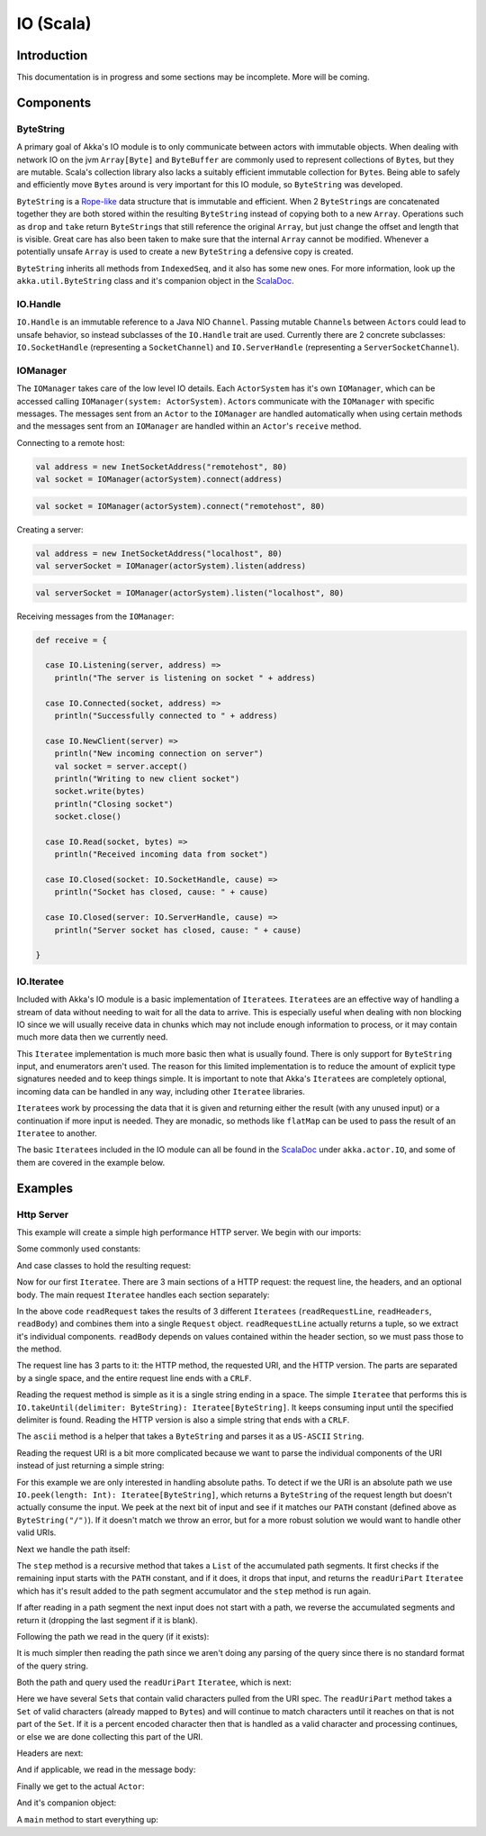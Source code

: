 .. _io-scala:

IO (Scala)
==========


Introduction
------------

This documentation is in progress and some sections may be incomplete. More will be coming.

Components
----------

ByteString
^^^^^^^^^^

A primary goal of Akka's IO module is to only communicate between actors with immutable objects. When dealing with network IO on the jvm ``Array[Byte]`` and ``ByteBuffer`` are commonly used to represent collections of ``Byte``\s, but they are mutable. Scala's collection library also lacks a suitably efficient immutable collection for ``Byte``\s. Being able to safely and efficiently move ``Byte``\s around is very important for this IO module, so ``ByteString`` was developed.

``ByteString`` is a `Rope-like <http://en.wikipedia.org/wiki/Rope_(computer_science)>`_ data structure that is immutable and efficient. When 2 ``ByteString``\s are concatenated together they are both stored within the resulting ``ByteString`` instead of copying both to a new ``Array``. Operations such as ``drop`` and ``take`` return ``ByteString``\s that still reference the original ``Array``, but just change the offset and length that is visible. Great care has also been taken to make sure that the internal ``Array`` cannot be modified. Whenever a potentially unsafe ``Array`` is used to create a new ``ByteString`` a defensive copy is created.

``ByteString`` inherits all methods from ``IndexedSeq``, and it also has some new ones. For more information, look up the ``akka.util.ByteString`` class and it's companion object in the `ScalaDoc <scaladoc>`_.

IO.Handle
^^^^^^^^^

``IO.Handle`` is an immutable reference to a Java NIO ``Channel``. Passing mutable ``Channel``\s between ``Actor``\s could lead to unsafe behavior, so instead subclasses of the ``IO.Handle`` trait are used. Currently there are 2 concrete subclasses: ``IO.SocketHandle`` (representing a ``SocketChannel``) and ``IO.ServerHandle`` (representing a ``ServerSocketChannel``).

IOManager
^^^^^^^^^

The ``IOManager`` takes care of the low level IO details. Each ``ActorSystem`` has it's own ``IOManager``, which can be accessed calling ``IOManager(system: ActorSystem)``. ``Actor``\s communicate with the ``IOManager`` with specific messages. The messages sent from an ``Actor`` to the ``IOManager`` are handled automatically when using certain methods and the messages sent from an ``IOManager`` are handled within an ``Actor``\'s ``receive`` method.

Connecting to a remote host:

.. code-block:: scala

  val address = new InetSocketAddress("remotehost", 80)
  val socket = IOManager(actorSystem).connect(address)

.. code-block:: scala

  val socket = IOManager(actorSystem).connect("remotehost", 80)

Creating a server:

.. code-block:: scala

  val address = new InetSocketAddress("localhost", 80)
  val serverSocket = IOManager(actorSystem).listen(address)

.. code-block:: scala

  val serverSocket = IOManager(actorSystem).listen("localhost", 80)

Receiving messages from the ``IOManager``:

.. code-block:: scala

  def receive = {

    case IO.Listening(server, address) =>
      println("The server is listening on socket " + address)

    case IO.Connected(socket, address) =>
      println("Successfully connected to " + address)

    case IO.NewClient(server) =>
      println("New incoming connection on server")
      val socket = server.accept()
      println("Writing to new client socket")
      socket.write(bytes)
      println("Closing socket")
      socket.close()

    case IO.Read(socket, bytes) =>
      println("Received incoming data from socket")

    case IO.Closed(socket: IO.SocketHandle, cause) =>
      println("Socket has closed, cause: " + cause)

    case IO.Closed(server: IO.ServerHandle, cause) =>
      println("Server socket has closed, cause: " + cause)

  }

IO.Iteratee
^^^^^^^^^^^

Included with Akka's IO module is a basic implementation of ``Iteratee``\s. ``Iteratee``\s are an effective way of handling a stream of data without needing to wait for all the data to arrive. This is especially useful when dealing with non blocking IO since we will usually receive data in chunks which may not include enough information to process, or it may contain much more data then we currently need.

This ``Iteratee`` implementation is much more basic then what is usually found. There is only support for ``ByteString`` input, and enumerators aren't used. The reason for this limited implementation is to reduce the amount of explicit type signatures needed and to keep things simple. It is important to note that Akka's ``Iteratee``\s are completely optional, incoming data can be handled in any way, including other ``Iteratee`` libraries.

``Iteratee``\s work by processing the data that it is given and returning either the result (with any unused input) or a continuation if more input is needed. They are monadic, so methods like ``flatMap`` can be used to pass the result of an ``Iteratee`` to another.

The basic ``Iteratee``\s included in the IO module can all be found in the `ScalaDoc <scaladoc>`_ under ``akka.actor.IO``, and some of them are covered in the example below.

Examples
--------

Http Server
^^^^^^^^^^^

This example will create a simple high performance HTTP server. We begin with our imports:

.. includecode:: code/akka/docs/io/HTTPServer.scala
   :include: imports

Some commonly used constants:

.. includecode:: code/akka/docs/io/HTTPServer.scala
   :include: constants

And case classes to hold the resulting request:

.. includecode:: code/akka/docs/io/HTTPServer.scala
   :include: request-class

Now for our first ``Iteratee``. There are 3 main sections of a HTTP request: the request line, the headers, and an optional body. The main request ``Iteratee`` handles each section separately:

.. includecode:: code/akka/docs/io/HTTPServer.scala
   :include: read-request

In the above code ``readRequest`` takes the results of 3 different ``Iteratees`` (``readRequestLine``, ``readHeaders``, ``readBody``) and combines them into a single ``Request`` object. ``readRequestLine`` actually returns a tuple, so we extract it's individual components. ``readBody`` depends on values contained within the header section, so we must pass those to the method.

The request line has 3 parts to it: the HTTP method, the requested URI, and the HTTP version. The parts are separated by a single space, and the entire request line ends with a ``CRLF``.

.. includecode:: code/akka/docs/io/HTTPServer.scala
   :include: read-request-line

Reading the request method is simple as it is a single string ending in a space. The simple ``Iteratee`` that performs this is ``IO.takeUntil(delimiter: ByteString): Iteratee[ByteString]``. It keeps consuming input until the specified delimiter is found. Reading the HTTP version is also a simple string that ends with a ``CRLF``.

The ``ascii`` method is a helper that takes a ``ByteString`` and parses it as a ``US-ASCII`` ``String``.

Reading the request URI is a bit more complicated because we want to parse the individual components of the URI instead of just returning a simple string:

.. includecode:: code/akka/docs/io/HTTPServer.scala
   :include: read-request-uri

For this example we are only interested in handling absolute paths. To detect if we the URI is an absolute path we use ``IO.peek(length: Int): Iteratee[ByteString]``, which returns a ``ByteString`` of the request length but doesn't actually consume the input. We peek at the next bit of input and see if it matches our ``PATH`` constant (defined above as ``ByteString("/")``). If it doesn't match we throw an error, but for a more robust solution we would want to handle other valid URIs.

Next we handle the path itself:

.. includecode:: code/akka/docs/io/HTTPServer.scala
   :include: read-path

The ``step`` method is a recursive method that takes a ``List`` of the accumulated path segments. It first checks if the remaining input starts with the ``PATH`` constant, and if it does, it drops that input, and returns the ``readUriPart`` ``Iteratee`` which has it's result added to the path segment accumulator and the ``step`` method is run again.

If after reading in a path segment the next input does not start with a path, we reverse the accumulated segments and return it (dropping the last segment if it is blank).

Following the path we read in the query (if it exists):

.. includecode:: code/akka/docs/io/HTTPServer.scala
   :include: read-query

It is much simpler then reading the path since we aren't doing any parsing of the query since there is no standard format of the query string.

Both the path and query used the ``readUriPart`` ``Iteratee``, which is next:

.. includecode:: code/akka/docs/io/HTTPServer.scala
   :include: read-uri-part

Here we have several ``Set``\s that contain valid characters pulled from the URI spec. The ``readUriPart`` method takes a ``Set`` of valid characters (already mapped to ``Byte``\s) and will continue to match characters until it reaches on that is not part of the ``Set``. If it is a percent encoded character then that is handled as a valid character and processing continues, or else we are done collecting this part of the URI.

Headers are next:

.. includecode:: code/akka/docs/io/HTTPServer.scala
   :include: read-headers

And if applicable, we read in the message body:

.. includecode:: code/akka/docs/io/HTTPServer.scala
   :include: read-body

Finally we get to the actual ``Actor``:

.. includecode:: code/akka/docs/io/HTTPServer.scala
   :include: actor

And it's companion object:

.. includecode:: code/akka/docs/io/HTTPServer.scala
   :include: actor-companion

A ``main`` method to start everything up:

.. includecode:: code/akka/docs/io/HTTPServer.scala
   :include: main
